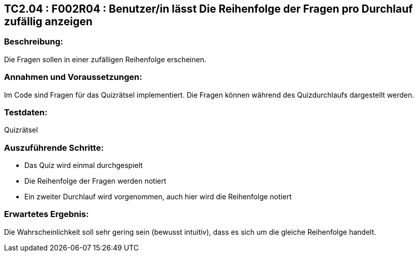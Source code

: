 == TC2.04 : F002R04 : Benutzer/in lässt Die Reihenfolge der Fragen  pro Durchlauf zufällig anzeigen ==

=== Beschreibung: === 
Die Fragen sollen in einer zufälligen Reihenfolge erscheinen. 

=== Annahmen und Voraussetzungen: === 
Im Code sind Fragen für das Quizrätsel implementiert. Die Fragen können während des Quizdurchlaufs dargestellt werden. 

=== Testdaten: ===
Quizrätsel

=== Auszuführende Schritte: ===
    
    * Das Quiz wird einmal durchgespielt
    * Die Reihenfolge der Fragen werden notiert
    * Ein zweiter Durchlauf wird vorgenommen, auch hier wird die Reihenfolge notiert
        
=== Erwartetes Ergebnis: === 
Die Wahrscheinlichkeit soll sehr gering sein (bewusst intuitiv), dass es sich um die gleiche Reihenfolge handelt.